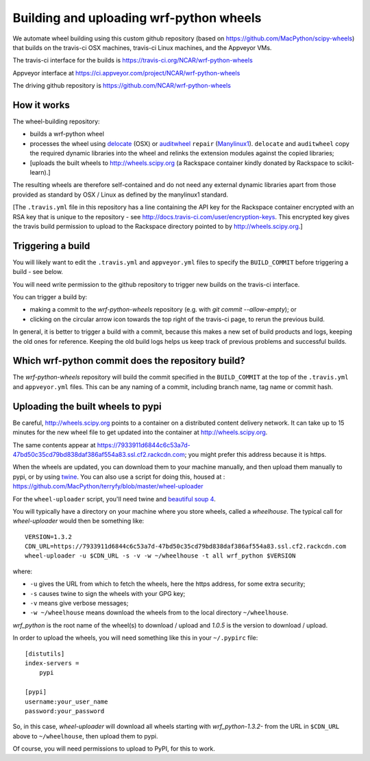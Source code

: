 ########################################
Building and uploading wrf-python wheels
########################################

We automate wheel building using this custom github repository
(based on https://github.com/MacPython/scipy-wheels) that builds on
the travis-ci OSX machines, travis-ci Linux machines, and the Appveyor VMs.

The travis-ci interface for the builds is
https://travis-ci.org/NCAR/wrf-python-wheels

Appveyor interface at
https://ci.appveyor.com/project/NCAR/wrf-python-wheels

The driving github repository is
https://github.com/NCAR/wrf-python-wheels

How it works
============

The wheel-building repository:

* builds a wrf-python wheel
* processes the wheel using delocate_ (OSX) or auditwheel_ ``repair``
  (Manylinux1_).  ``delocate`` and ``auditwheel`` copy the required dynamic
  libraries into the wheel and relinks the extension modules against the
  copied libraries;
* [uploads the built wheels to http://wheels.scipy.org (a Rackspace container
  kindly donated by Rackspace to scikit-learn).]

The resulting wheels are therefore self-contained and do not need any external
dynamic libraries apart from those provided as standard by OSX / Linux as
defined by the manylinux1 standard.

[The ``.travis.yml`` file in this repository has a line containing the API key
for the Rackspace container encrypted with an RSA key that is unique to the
repository - see http://docs.travis-ci.com/user/encryption-keys.  This
encrypted key gives the travis build permission to upload to the Rackspace
directory pointed to by http://wheels.scipy.org.]

Triggering a build
==================

You will likely want to edit the ``.travis.yml`` and ``appveyor.yml`` files to
specify the ``BUILD_COMMIT`` before triggering a build - see below.

You will need write permission to the github repository to trigger new builds
on the travis-ci interface.

You can trigger a build by:

* making a commit to the `wrf-python-wheels` repository (e.g. with `git
  commit --allow-empty`); or
* clicking on the circular arrow icon towards the top right of the travis-ci
  page, to rerun the previous build.

In general, it is better to trigger a build with a commit, because this makes
a new set of build products and logs, keeping the old ones for reference.
Keeping the old build logs helps us keep track of previous problems and
successful builds.

Which wrf-python commit does the repository build?
===============================================

The `wrf-python-wheels` repository will build the commit specified in the
``BUILD_COMMIT`` at the top of the ``.travis.yml`` and ``appveyor.yml`` files.
This can be any naming of a commit, including branch name, tag name or commit
hash.

Uploading the built wheels to pypi
==================================

Be careful, http://wheels.scipy.org points to a container on a distributed
content delivery network.  It can take up to 15 minutes for the new wheel file
to get updated into the container at http://wheels.scipy.org.

The same contents appear at
https://7933911d6844c6c53a7d-47bd50c35cd79bd838daf386af554a83.ssl.cf2.rackcdn.com;
you might prefer this address because it is https.

When the wheels are updated, you can download them to your machine manually,
and then upload them manually to pypi, or by using twine_.  You can also use a
script for doing this, housed at :
https://github.com/MacPython/terryfy/blob/master/wheel-uploader

For the ``wheel-uploader`` script, you'll need twine and `beautiful soup 4
<bs4>`_.

You will typically have a directory on your machine where you store wheels,
called a `wheelhouse`.   The typical call for `wheel-uploader` would then
be something like::

    VERSION=1.3.2
    CDN_URL=https://7933911d6844c6c53a7d-47bd50c35cd79bd838daf386af554a83.ssl.cf2.rackcdn.com
    wheel-uploader -u $CDN_URL -s -v -w ~/wheelhouse -t all wrf_python $VERSION

where:

* ``-u`` gives the URL from which to fetch the wheels, here the https address,
  for some extra security;
* ``-s`` causes twine to sign the wheels with your GPG key;
* ``-v`` means give verbose messages;
* ``-w ~/wheelhouse`` means download the wheels from to the local directory
  ``~/wheelhouse``.

`wrf_python` is the root name of the wheel(s) to download / upload and `1.0.5` is
the version to download / upload.

In order to upload the wheels, you will need something like this
in your ``~/.pypirc`` file::

    [distutils]
    index-servers =
        pypi

    [pypi]
    username:your_user_name
    password:your_password

So, in this case, `wheel-uploader` will download all wheels starting with
`wrf_python-1.3.2-` from the URL in ``$CDN_URL`` above to ``~/wheelhouse``, then
upload them to pypi.

Of course, you will need permissions to upload to PyPI, for this to work.

.. _manylinux1: https://www.python.org/dev/peps/pep-0513
.. _twine: https://pypi.python.org/pypi/twine
.. _bs4: https://pypi.python.org/pypi/beautifulsoup4
.. _delocate: https://pypi.python.org/pypi/delocate
.. _auditwheel: https://pypi.python.org/pypi/auditwheel
